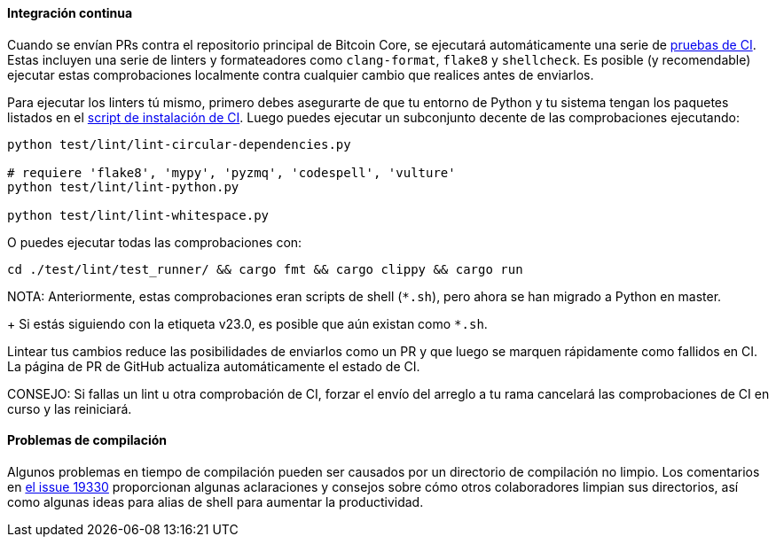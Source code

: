 :page-title: Probando tus contribuciones
:page-nav_order: 40
:page-parent: Overview and Development Process

==== Integración continua

Cuando se envían PRs contra el repositorio principal de Bitcoin Core, se ejecutará automáticamente una serie de https://github.com/bitcoin/bitcoin/tree/v23.0/ci[pruebas de CI^].
Estas incluyen una serie de linters y formateadores como `clang-format`, `flake8` y `shellcheck`.
Es posible (y recomendable) ejecutar estas comprobaciones localmente contra cualquier cambio que realices antes de enviarlos.

Para ejecutar los linters tú mismo, primero debes asegurarte de que tu entorno de Python y tu sistema tengan los paquetes listados en el https://github.com/bitcoin/bitcoin/blob/v23.0/ci/lint/04_install.sh[script de instalación de CI].
Luego puedes ejecutar un subconjunto decente de las comprobaciones ejecutando:

[source,bash]
----
python test/lint/lint-circular-dependencies.py

# requiere 'flake8', 'mypy', 'pyzmq', 'codespell', 'vulture'
python test/lint/lint-python.py

python test/lint/lint-whitespace.py
----

O puedes ejecutar todas las comprobaciones con:

[source,bash]
----
cd ./test/lint/test_runner/ && cargo fmt && cargo clippy && cargo run
----

NOTA: Anteriormente, estas comprobaciones eran scripts de shell (`*.sh`), pero ahora se han migrado a Python en master.
+
Si estás siguiendo con la etiqueta v23.0, es posible que aún existan como `*.sh`.

Lintear tus cambios reduce las posibilidades de enviarlos como un PR y que luego se marquen rápidamente como fallidos en CI. La página de PR de GitHub actualiza automáticamente el estado de CI.

CONSEJO: Si fallas un lint u otra comprobación de CI, forzar el envío del arreglo a tu rama cancelará las comprobaciones de CI en curso y las reiniciará.

==== Problemas de compilación

Algunos problemas en tiempo de compilación pueden ser causados por un directorio de compilación no limpio.
Los comentarios en https://github.com/bitcoin/bitcoin/issues/19330[el issue 19330^] proporcionan algunas aclaraciones y consejos sobre cómo otros colaboradores limpian sus directorios, así como algunas ideas para alias de shell para aumentar la productividad.